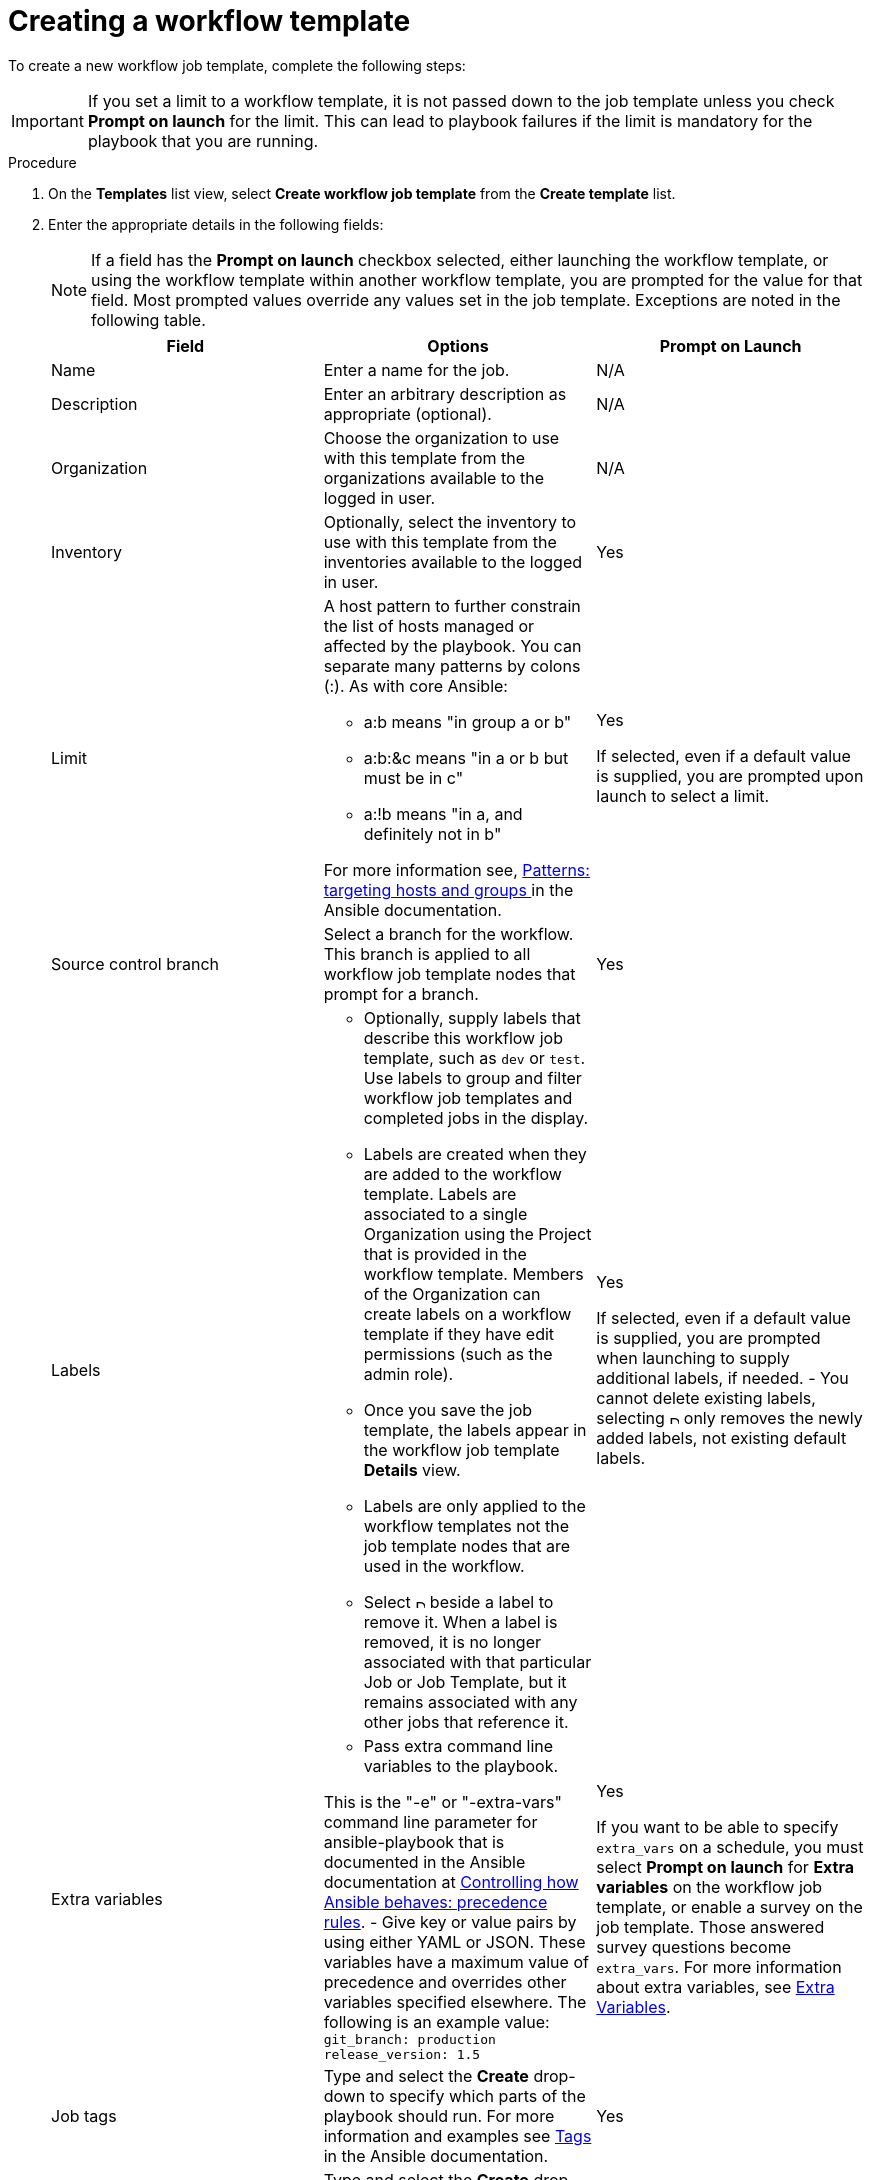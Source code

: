 [id="controller-create-workflow-template"]

= Creating a workflow template

To create a new workflow job template, complete the following steps:

[IMPORTANT]
====
If you set a limit to a workflow template, it is not passed down to the job template unless you check *Prompt on launch* for the limit.
This can lead to playbook failures if the limit is mandatory for the playbook that you are running.
====

.Procedure

. On the *Templates* list view, select *Create workflow job template* from the *Create template* list.
+
//image::ug-create-new-wf-template.png[Create workflow template]
+
. Enter the appropriate details in the following fields:
+
[NOTE]
====
If a field has the *Prompt on launch* checkbox selected, either launching the workflow template, or using the workflow template within another workflow template, you are prompted for the value for that field.
Most prompted values override any values set in the job template.
Exceptions are noted in the following table.
====
+
[cols="33%,33%,33%",options="header"]
|===
| *Field* | *Options* | *Prompt on Launch*
| Name | Enter a name for the job.| N/A
| Description| Enter an arbitrary description as appropriate (optional). | N/A
| Organization | Choose the organization to use with this template from the organizations available to the logged in user. | N/A
| Inventory | Optionally, select the inventory to use with this template from the inventories available to the logged in user. | Yes
| Limit a| A host pattern to further constrain the list of hosts managed or affected by the playbook. You can separate many patterns by colons (:). As with core Ansible:

- a:b means "in group a or b"
- a:b:&c means "in a or b but must be in c"
- a:!b means "in a, and definitely not in b"

For more information see, link:https://docs.ansible.com/ansible/latest/inventory_guide/intro_patterns.html[Patterns: targeting hosts and groups ] in the Ansible documentation. | Yes

If selected, even if a default value is supplied, you are prompted upon launch to select a limit.
| Source control branch | Select a branch for the workflow. This branch is applied to all workflow job template nodes that prompt for a branch. | Yes
| Labels a| - Optionally, supply labels that describe this workflow job template, such as `dev` or `test`.
Use labels to group and filter workflow job templates and completed jobs in the display.

- Labels are created when they are added to the workflow template.
Labels are associated to a single Organization using the Project that is provided in the workflow template.
Members of the Organization can create labels on a workflow template if they have edit permissions (such as the admin role).

- Once you save the job template, the labels appear in the workflow job template *Details* view.

- Labels are only applied to the workflow templates not the job template nodes that are used in the workflow.

- Select image:disassociate.png[Disassociate,10,10] beside a label to remove it.
When a label is removed, it is no longer associated with that particular Job or Job Template, but it remains associated with any other jobs that reference it.

a| Yes

If selected, even if a default value is supplied, you are prompted when launching to supply additional labels, if needed.
- You cannot delete existing labels, selecting image:disassociate.png[Disassociate,10,10] only removes the newly added labels, not existing default labels.
| Extra variables a| - Pass extra command line variables to the playbook.

This is the "-e" or "-extra-vars" command line parameter for ansible-playbook that is documented in the Ansible documentation at link:https://docs.ansible.com/ansible/latest/reference_appendices/general_precedence.html[Controlling how Ansible behaves: precedence rules].
- Give key or value pairs by using either YAML or JSON. These variables have a maximum value of precedence and overrides other variables specified elsewhere. The following is an example value:
`git_branch: production
release_version: 1.5` | Yes

If you want to be able to specify `extra_vars` on a schedule, you must select *Prompt on launch* for *Extra variables* on the workflow job template, or enable a survey on the job template. Those answered survey questions become `extra_vars`.
For more information about extra variables, see xref:controller-extra-variables[Extra Variables].
| Job tags | Type and select the *Create* drop-down to specify which parts of the playbook should run.
For more information and examples see link:https://docs.ansible.com/ansible/latest/playbook_guide/playbooks_tags.html[Tags] in the Ansible documentation. | Yes
| Skip Tags | Type and select the *Create* drop-down to specify certain tasks or parts of the playbook to skip.
For more information and examples see link:https://docs.ansible.com/ansible/latest/playbook_guide/playbooks_tags.html[Tags] in the Ansible documentation. | Yes
|===
+
. Specify the following *Options* for launching this template, if necessary:
* Check *Enable webhook* to turn on the ability to interface with a predefined SCM system web service that is used to launch a workflow job template.
GitHub and GitLab are the supported SCM systems.
** If you enable webhooks, other fields display, prompting for additional information:
*** *Webhook service*: Select which service to listen for webhooks from.
*** *Webhook credential*: Optionally, provide a GitHub or GitLab personal access token (PAT) as a credential to use to send status updates back to the webhook service.
For more information, see xref:ref-controller-credential-types[Credential Types] to create one.
+
** When you click btn:[Create workflow job template], additional fields populate and the workflow visualizer automatically opens.
*** *Webhook URL*: Automatically populated with the URL for the webhook service to POST requests to.
*** *Webhook key*: Generated shared secret to be used by the webhook service to sign payloads sent to {ControllerName}.
You must configure this in the settings on the webhook service so that webhooks from this service are accepted in {ControllerName}.
For additional information about setting up webhooks, see xref:controller-work-with-webhooks[Working with Webhooks].
+
Check *Enable concurrent jobs* to allow simultaneous runs of this workflow.
For more information, see xref:controller-capacity-determination[{ControllerNameStart} capacity determination and job impact].
+
. When you have completed configuring the workflow template, click btn:[Create workflow job template].

Saving the template exits the workflow template page and the workflow visualizer opens where you can build a workflow.
For more information, see the xref:controller-workflow-visualizer[Workflow visualizer] section.
Otherwise, select one of these methods:

* Close the workflow visualizer to return to the *Details* tab of the newly saved template.
There you can complete the following tasks:

** Review, edit, add permissions, notifications, schedules, and surveys
** View completed jobs
** Build a workflow template

* Click btn:[Launch template] to start the workflow.
+
[NOTE]
====
Save  the template before launching, or btn:[Launch template] remains disabled.
The *Notifications* tab is only present after you save the template.
====

//image::ug-wf-template-saved.png[Template saved]
